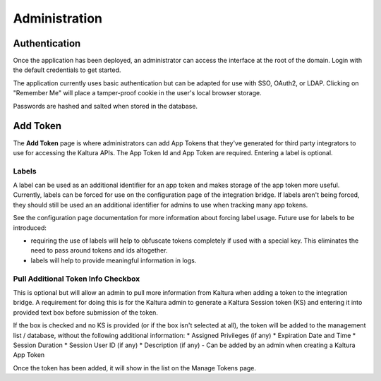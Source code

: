 .. _admin-docs-ref:

Administration
==============

Authentication
--------------

Once the application has been deployed, an administrator can access the interface at the root of the domain.
Login with the default credentials to get started.

.. image:: img/loginpage.jpg
   :alt: Login Page
   :align: center

The application currently uses basic authentication but can be adapted for use with SSO, OAuth2, or LDAP.
Clicking on "Remember Me" will place a tamper-proof cookie in the user's local browser storage.

Passwords are hashed and salted when stored in the database.

Add Token
---------

The **Add Token** page is where administrators can add App Tokens that they've generated for third party integrators to use
for accessing the Kaltura APIs. The App Token Id and App Token are required. Entering a label is optional.

.. image:: img/addtoken1.jpg
   :alt: Add Token Page
   :align: center


Labels
~~~~~~

A label can be used as an additional identifier for an app token and makes storage of the app token more useful.
Currently, labels can be forced for use on the configuration page of the integration bridge.
If labels aren't being forced, they should still be used an an additional identifier for admins to use when tracking many
app tokens.

See the configuration page documentation for more information about forcing label usage.
Future use for labels to be introduced:

* requiring the use of labels will help to obfuscate tokens completely if used with a special key. This eliminates the need to pass
  around tokens and ids altogether.
* labels will help to provide meaningful information in logs.


Pull Additional Token Info Checkbox
~~~~~~~~~~~~~~~~~~~~~~~~~~~~~~~~~~~

This is optional but will allow an admin to pull more information from Kaltura when adding a token to the integration bridge.
A requirement for doing this is for the Kaltura admin to generate a Kaltura Session token (KS) and entering it into provided
text box before submission of the token.

.. image:: img/addtoken-ks.jpg
   :alt: KS entry field
   :align: center

If the box is checked and no KS is provided (or if the box isn't selected at all), the token will be added to the management list / database,
without the following additional information:
* Assigned Privileges (if any)
* Expiration Date and Time
* Session Duration
* Session User ID (if any)
* Description (if any) - Can be added by an admin when creating a Kaltura App Token

Once the token has been added, it will show in the list on the Manage Tokens page.
